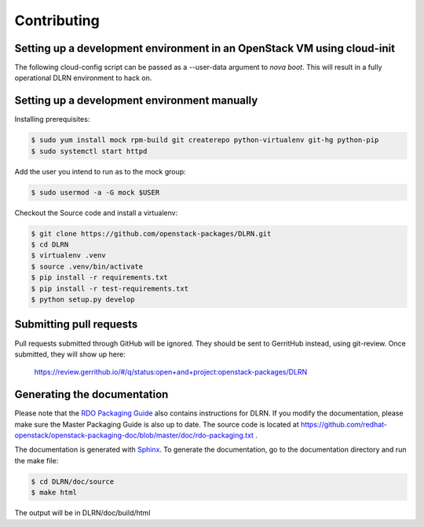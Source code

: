 ============
Contributing
============

Setting up a development environment in an OpenStack VM using cloud-init
------------------------------------------------------------------------

The following cloud-config script can be passed as a --user-data argument to
`nova boot`. This will result in a fully operational DLRN environment to
hack on.

.. code-block:: yaml
    #cloud-config
    disable_root: 0

    users:
      - default

    package_upgrade: true

    packages:
      - vim
      - git
      - policycoreutils-python-utils

    runcmd:
      - yum -y install epel-release
      - yum -y install puppet
      - git clone https://github.com/rdo-infra/puppet-dlrn /root/puppet-dlrn
      - cd /root/puppet-dlrn
      - puppet module build
      - puppet module install pkg/jpena-dlrn-*.tar.gz
      - cp /root/puppet-dlrn/examples/common.yaml /var/lib/hiera
      - puppet apply --debug /root/puppet-dlrn/examples/site.pp 2>&1 | tee /root/puppet.log

    final_message: "DLRN installed, after $UPTIME seconds."

Setting up a development environment manually
---------------------------------------------

Installing prerequisites:

.. code-block:: bash

    $ sudo yum install mock rpm-build git createrepo python-virtualenv git-hg python-pip
    $ sudo systemctl start httpd

Add the user you intend to run as to the mock group:

.. code-block:: bash

    $ sudo usermod -a -G mock $USER

Checkout the Source code and install a virtualenv:

.. code-block:: bash

    $ git clone https://github.com/openstack-packages/DLRN.git
    $ cd DLRN
    $ virtualenv .venv
    $ source .venv/bin/activate
    $ pip install -r requirements.txt
    $ pip install -r test-requirements.txt
    $ python setup.py develop

Submitting pull requests
------------------------

Pull requests submitted through GitHub will be ignored.  They should be sent
to GerritHub instead, using git-review.  Once submitted, they will show up
here:

   https://review.gerrithub.io/#/q/status:open+and+project:openstack-packages/DLRN

Generating the documentation
----------------------------

Please note that the `RDO Packaging Guide
<https://www.rdoproject.org/packaging/rdo-packaging.html>`_ also contains
instructions for DLRN. If you modify the documentation, please make sure the Master Packaging
Guide is also up to date. The source code is located at
https://github.com/redhat-openstack/openstack-packaging-doc/blob/master/doc/rdo-packaging.txt .

The documentation is generated with `Sphinx <http://sphinx-doc.org/>`_. To generate
the documentation, go to the documentation directory and run the make file:

.. code-block:: bash

     $ cd DLRN/doc/source
     $ make html

The output will be in DLRN/doc/build/html

